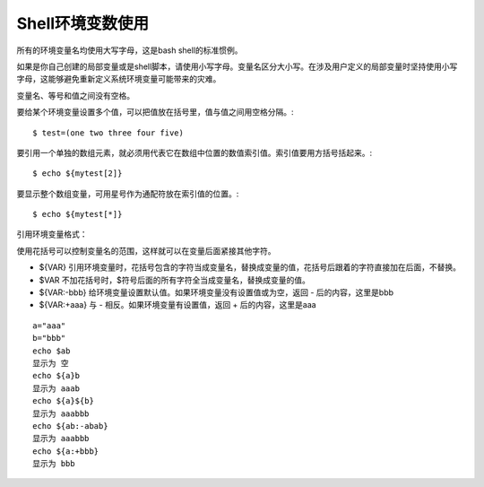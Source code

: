 Shell环境变数使用
==========
所有的环境变量名均使用大写字母，这是bash shell的标准惯例。

如果是你自己创建的局部变量或是shell脚本，请使用小写字母。变量名区分大小写。在涉及用户定义的局部变量时坚持使用小写字母，这能够避免重新定义系统环境变量可能带来的灾难。

变量名、等号和值之间没有空格。

要给某个环境变量设置多个值，可以把值放在括号里，值与值之间用空格分隔。::

$ test=(one two three four five) 

要引用一个单独的数组元素，就必须用代表它在数组中位置的数值索引值。索引值要用方括号括起来。::

$ echo ${mytest[2]}

要显示整个数组变量，可用星号作为通配符放在索引值的位置。::

$ echo ${mytest[*]}

引用环境变量格式：

使用花括号可以控制变量名的范围，这样就可以在变量后面紧接其他字符。

+ ${VAR} 引用环境变量时，花括号包含的字符当成变量名，替换成变量的值，花括号后跟着的字符直接加在后面，不替换。
+ $VAR 不加花括号时，$符号后面的所有字符全当成变量名，替换成变量的值。
+ ${VAR:-bbb} 给环境变量设置默认值。如果环境变量没有设置值或为空，返回 - 后的内容，这里是bbb
+ ${VAR:+aaa} 与 - 相反。如果环境变量有设置值，返回 + 后的内容，这里是aaa
::

  a="aaa"
  b="bbb"
  echo $ab
  显示为 空
  echo ${a}b
  显示为 aaab
  echo ${a}${b}
  显示为 aaabbb
  echo ${ab:-abab}
  显示为 aaabbb
  echo ${a:+bbb}
  显示为 bbb